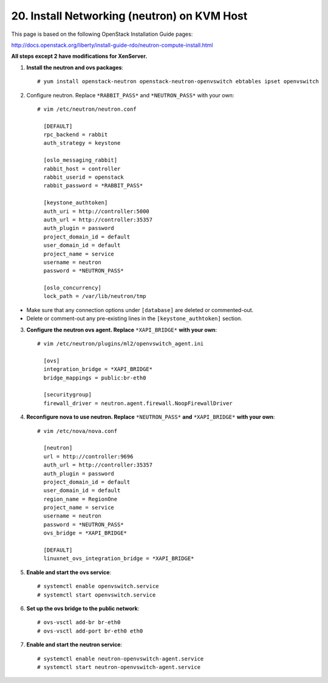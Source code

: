 .. highlight:: none

20. Install Networking (neutron) on KVM Host
============================================

This page is based on the following OpenStack Installation Guide pages:

http://docs.openstack.org/liberty/install-guide-rdo/neutron-compute-install.html

**All steps except 2 have modifications for XenServer.**

1. **Install the neutron and ovs packages**::

    # yum install openstack-neutron openstack-neutron-openvswitch ebtables ipset openvswitch
2. Configure neutron. Replace ``*RABBIT_PASS*`` and ``*NEUTRON_PASS*`` with your own::

    # vim /etc/neutron/neutron.conf

      [DEFAULT]
      rpc_backend = rabbit
      auth_strategy = keystone

      [oslo_messaging_rabbit]
      rabbit_host = controller
      rabbit_userid = openstack
      rabbit_password = *RABBIT_PASS*

      [keystone_authtoken]
      auth_uri = http://controller:5000
      auth_url = http://controller:35357
      auth_plugin = password
      project_domain_id = default
      user_domain_id = default
      project_name = service
      username = neutron
      password = *NEUTRON_PASS*

      [oslo_concurrency]
      lock_path = /var/lib/neutron/tmp
* Make sure that any connection options under ``[database]`` are deleted or commented-out.

* Delete or comment-out any pre-existing lines in the ``[keystone_authtoken]`` section.

3. **Configure the neutron ovs agent. Replace** ``*XAPI_BRIDGE*`` **with your own**::

    # vim /etc/neutron/plugins/ml2/openvswitch_agent.ini

      [ovs]
      integration_bridge = *XAPI_BRIDGE*
      bridge_mappings = public:br-eth0

      [securitygroup]
      firewall_driver = neutron.agent.firewall.NoopFirewallDriver

4. **Reconfigure nova to use neutron. Replace** ``*NEUTRON_PASS*`` **and** ``*XAPI_BRIDGE*`` **with your own**::

    # vim /etc/nova/nova.conf

      [neutron]
      url = http://controller:9696
      auth_url = http://controller:35357
      auth_plugin = password
      project_domain_id = default
      user_domain_id = default
      region_name = RegionOne
      project_name = service
      username = neutron
      password = *NEUTRON_PASS*
      ovs_bridge = *XAPI_BRIDGE*

      [DEFAULT]
      linuxnet_ovs_integration_bridge = *XAPI_BRIDGE*

5. **Enable and start the ovs service**::

    # systemctl enable openvswitch.service
    # systemctl start openvswitch.service
6. **Set up the ovs bridge to the public network**::

    # ovs-vsctl add-br br-eth0
    # ovs-vsctl add-port br-eth0 eth0
7. **Enable and start the neutron service**::

    # systemctl enable neutron-openvswitch-agent.service
    # systemctl start neutron-openvswitch-agent.service
